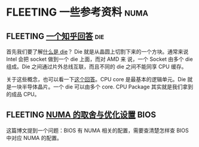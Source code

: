 * FLEETING 一些参考资料                                                :numa:
** FLEETING [[https://www.zhihu.com/question/324538650/answer/685593206][一个知乎回答]]                                                :die:
首先我们要了解[[https://zhuanlan.zhihu.com/p/51354994][什么是 die]]？ Die 就是从晶圆上切割下来的一个方块。通常来说 Intel 会把 socket 做到一个 die 上面，而对 AMD 来
说，一个 Socket 由多个 die 组成。Die 之间通过片外总线互联，而且不同的 die 之间不能同享 CPU 缓存。

关于这些概念，也可以看一下[[https://superuser.com/a/324285][这个回答]]。CPU core 是最基本的逻辑单元。Die 就是一块半导体晶片。一个 die 可以由多个 core. CPU
Package 其实就是我们拿到的成品 CPU。
** FLEETING [[https://blog.51cto.com/u_15127702/4372247][NUMA 的取舍与优化设置]]                                      :BIOS:
这篇博文提到一个问题：BIOS 有 NUMA 相关的配置，需要查清楚怎样查 BIOS 中对应 NUMA 的配置。

